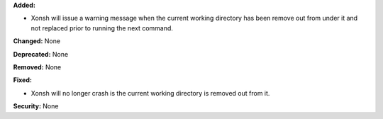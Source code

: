 **Added:**

* Xonsh will issue a warning message when the current working
  directory has been remove out from under it and not replaced
  prior to running the next command.

**Changed:** None

**Deprecated:** None

**Removed:** None

**Fixed:**

* Xonsh will no longer crash is the current working directory is
  removed out from it.

**Security:** None
